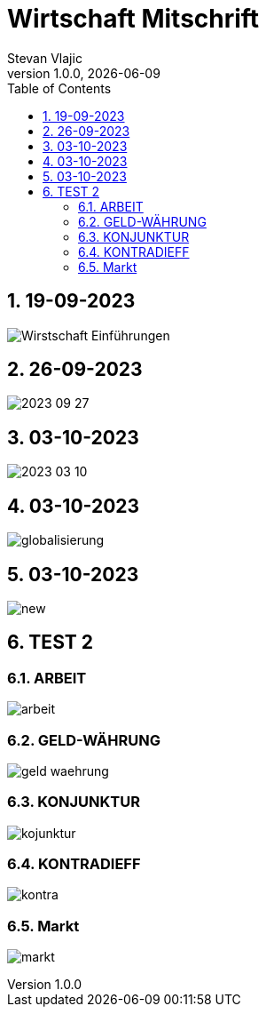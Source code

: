 = Wirtschaft Mitschrift
Stevan Vlajic
1.0.0, {docdate}: 
//:toc-placement!:  // prevents the generation of the doc at this position, so it can be printed afterwards
:sourcedir: ../src/main/java
:icons: font
:sectnums:    // Nummerierung der Überschriften / section numbering
:toc: left
:experimental:


//Need this blank line after ifdef, don't know why...

// print the toc here (not at the default position)
//toc::[]

== 19-09-2023
image:./img/Wirstschaft-Einführungen.png[]

== 26-09-2023
image:./img/2023-09-27.png[]

== 03-10-2023
image:./img/2023-03-10.png[]

== 03-10-2023
image:./img/globalisierung.png[]

== 03-10-2023
image:./img/new.png[]

== TEST 2 

=== ARBEIT
image:./arbeit.png[]

=== GELD-WÄHRUNG
image:./geld-waehrung.png[]


=== KONJUNKTUR
image:./kojunktur.png[]

=== KONTRADIEFF
image:./kontra.png[]

=== Markt
image:./markt.png[]